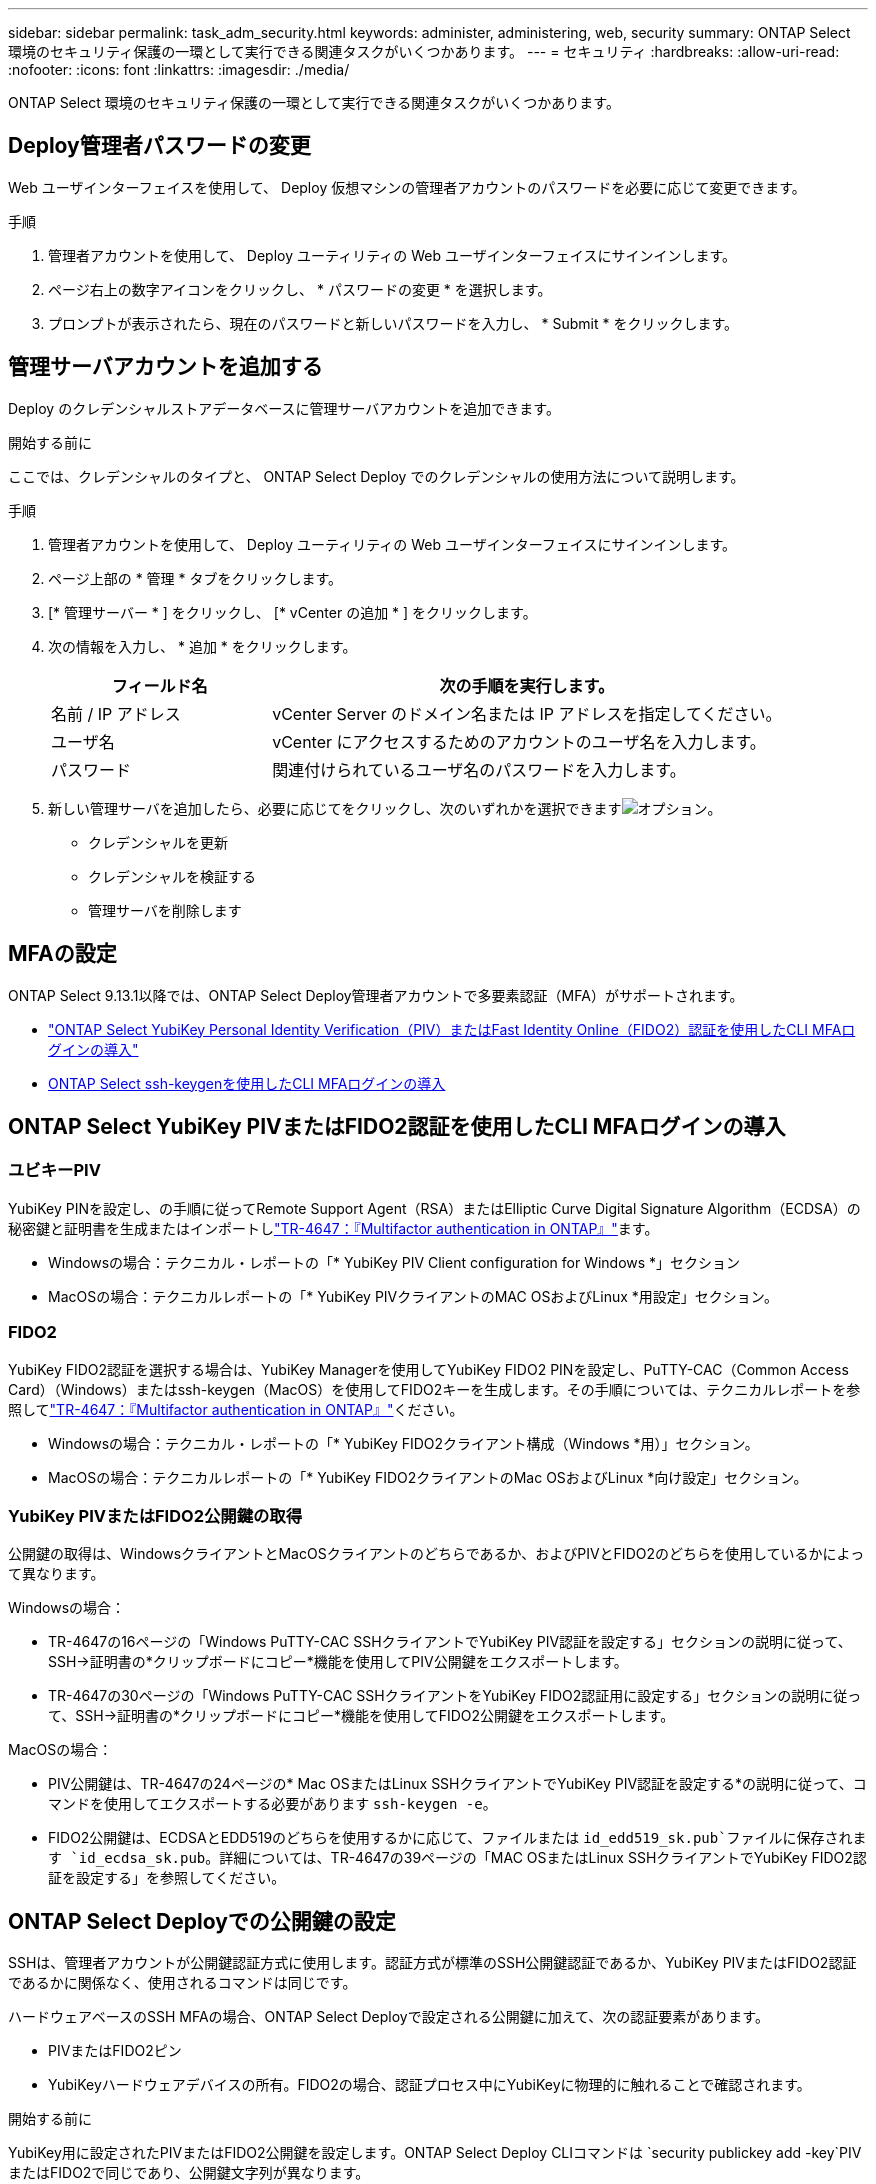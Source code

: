 ---
sidebar: sidebar 
permalink: task_adm_security.html 
keywords: administer, administering, web, security 
summary: ONTAP Select 環境のセキュリティ保護の一環として実行できる関連タスクがいくつかあります。 
---
= セキュリティ
:hardbreaks:
:allow-uri-read: 
:nofooter: 
:icons: font
:linkattrs: 
:imagesdir: ./media/


[role="lead"]
ONTAP Select 環境のセキュリティ保護の一環として実行できる関連タスクがいくつかあります。



== Deploy管理者パスワードの変更

Web ユーザインターフェイスを使用して、 Deploy 仮想マシンの管理者アカウントのパスワードを必要に応じて変更できます。

.手順
. 管理者アカウントを使用して、 Deploy ユーティリティの Web ユーザインターフェイスにサインインします。
. ページ右上の数字アイコンをクリックし、 * パスワードの変更 * を選択します。
. プロンプトが表示されたら、現在のパスワードと新しいパスワードを入力し、 * Submit * をクリックします。




== 管理サーバアカウントを追加する

Deploy のクレデンシャルストアデータベースに管理サーバアカウントを追加できます。

.開始する前に
ここでは、クレデンシャルのタイプと、 ONTAP Select Deploy でのクレデンシャルの使用方法について説明します。

.手順
. 管理者アカウントを使用して、 Deploy ユーティリティの Web ユーザインターフェイスにサインインします。
. ページ上部の * 管理 * タブをクリックします。
. [* 管理サーバー * ] をクリックし、 [* vCenter の追加 * ] をクリックします。
. 次の情報を入力し、 * 追加 * をクリックします。
+
[cols="30,70"]
|===
| フィールド名 | 次の手順を実行します。 


| 名前 / IP アドレス | vCenter Server のドメイン名または IP アドレスを指定してください。 


| ユーザ名 | vCenter にアクセスするためのアカウントのユーザ名を入力します。 


| パスワード | 関連付けられているユーザ名のパスワードを入力します。 
|===
. 新しい管理サーバを追加したら、必要に応じてをクリックし、次のいずれかを選択できますimage:icon_kebab.gif["オプション"]。
+
** クレデンシャルを更新
** クレデンシャルを検証する
** 管理サーバを削除します






== MFAの設定

ONTAP Select 9.13.1以降では、ONTAP Select Deploy管理者アカウントで多要素認証（MFA）がサポートされます。

* link:task_adm_security.html#ontap-select-deploy-cli-mfa-login-using-yubikey-piv-or-fido2-authentication["ONTAP Select YubiKey Personal Identity Verification（PIV）またはFast Identity Online（FIDO2）認証を使用したCLI MFAログインの導入"]
* <<ONTAP Select ssh-keygenを使用したCLI MFAログインの導入>>




== ONTAP Select YubiKey PIVまたはFIDO2認証を使用したCLI MFAログインの導入



=== ユビキーPIV

YubiKey PINを設定し、の手順に従ってRemote Support Agent（RSA）またはElliptic Curve Digital Signature Algorithm（ECDSA）の秘密鍵と証明書を生成またはインポートしlink:https://docs.netapp.com/us-en/ontap-technical-reports/security.html#multifactor-authentication["TR-4647：『Multifactor authentication in ONTAP』"^]ます。

* Windowsの場合：テクニカル・レポートの「* YubiKey PIV Client configuration for Windows *」セクション
* MacOSの場合：テクニカルレポートの「* YubiKey PIVクライアントのMAC OSおよびLinux *用設定」セクション。




=== FIDO2

YubiKey FIDO2認証を選択する場合は、YubiKey Managerを使用してYubiKey FIDO2 PINを設定し、PuTTY-CAC（Common Access Card）（Windows）またはssh-keygen（MacOS）を使用してFIDO2キーを生成します。その手順については、テクニカルレポートを参照してlink:https://docs.netapp.com/us-en/ontap-technical-reports/security.html#multifactor-authentication["TR-4647：『Multifactor authentication in ONTAP』"^]ください。

* Windowsの場合：テクニカル・レポートの「* YubiKey FIDO2クライアント構成（Windows *用）」セクション。
* MacOSの場合：テクニカルレポートの「* YubiKey FIDO2クライアントのMac OSおよびLinux *向け設定」セクション。




=== YubiKey PIVまたはFIDO2公開鍵の取得

公開鍵の取得は、WindowsクライアントとMacOSクライアントのどちらであるか、およびPIVとFIDO2のどちらを使用しているかによって異なります。

.Windowsの場合：
* TR-4647の16ページの「Windows PuTTY-CAC SSHクライアントでYubiKey PIV認証を設定する」セクションの説明に従って、SSH→証明書の*クリップボードにコピー*機能を使用してPIV公開鍵をエクスポートします。
* TR-4647の30ページの「Windows PuTTY-CAC SSHクライアントをYubiKey FIDO2認証用に設定する」セクションの説明に従って、SSH→証明書の*クリップボードにコピー*機能を使用してFIDO2公開鍵をエクスポートします。


.MacOSの場合：
* PIV公開鍵は、TR-4647の24ページの* Mac OSまたはLinux SSHクライアントでYubiKey PIV認証を設定する*の説明に従って、コマンドを使用してエクスポートする必要があります `ssh-keygen -e`。
* FIDO2公開鍵は、ECDSAとEDD519のどちらを使用するかに応じて、ファイルまたは `id_edd519_sk.pub`ファイルに保存されます `id_ecdsa_sk.pub`。詳細については、TR-4647の39ページの「MAC OSまたはLinux SSHクライアントでYubiKey FIDO2認証を設定する」を参照してください。




== ONTAP Select Deployでの公開鍵の設定

SSHは、管理者アカウントが公開鍵認証方式に使用します。認証方式が標準のSSH公開鍵認証であるか、YubiKey PIVまたはFIDO2認証であるかに関係なく、使用されるコマンドは同じです。

ハードウェアベースのSSH MFAの場合、ONTAP Select Deployで設定される公開鍵に加えて、次の認証要素があります。

* PIVまたはFIDO2ピン
* YubiKeyハードウェアデバイスの所有。FIDO2の場合、認証プロセス中にYubiKeyに物理的に触れることで確認されます。


.開始する前に
YubiKey用に設定されたPIVまたはFIDO2公開鍵を設定します。ONTAP Select Deploy CLIコマンドは `security publickey add -key`PIVまたはFIDO2で同じであり、公開鍵文字列が異なります。

公開鍵は次の場所から取得します。

* PuTTY-CAC for PIVおよびFIDO2（Windows）の*クリップボードにコピー*機能
* PIVのコマンドを使用したSSH互換形式での公開鍵のエクスポート `ssh-keygen -e`
* FIDO2（MacOS）のファイルにある公開鍵ファイル `~/.ssh/id_***_sk.pub`


.手順
. 生成されたキーをファイルで探し `.ssh/id_***.pub`ます。
. コマンドを使用して、生成されたキーをONTAP Select Deployに追加し `security publickey add -key <key>`ます。
+
[listing]
----
(ONTAPdeploy) security publickey add -key "ssh-rsa <key> user@netapp.com"
----
. コマンドを使用してMFA認証を有効にし `security multifactor authentication enable`ます。
+
[listing]
----
(ONTAPdeploy) security multifactor authentication enable
MFA enabled Successfully
----




== SSH経由のYubiKey PIV認証を使用したONTAP Select Deployへのログイン

SSH経由のYubiKey PIV認証を使用してONTAP Select Deployにログインできます。

.手順
. YubiKeyトークン、SSHクライアント、およびONTAP Select Deployを設定したら、SSH経由でMFA YubiKey PIV認証を使用できます。
. ONTAP Select Deployにログインします。Windows PuTTY-CAC SSHクライアントを使用している場合は、YubiKey PINの入力を求めるダイアログが表示されます。
. YubiKeyを接続してデバイスからログインします。


.出力例
[listing]
----
login as: admin
Authenticating with public key "<public_key>"
Further authentication required
<admin>'s password:

NetApp ONTAP Select Deploy Utility.
Copyright (C) NetApp Inc.
All rights reserved.

Version: NetApp Release 9.13.1 Build:6811765 08-17-2023 03:08:09

(ONTAPdeploy)
----


== ONTAP Select ssh-keygenを使用したCLI MFAログインの導入

 `ssh-keygen`コマンドは、SSHの新しい認証キーペアを作成するためのツールです。キーペアは、ログインの自動化、シングルサインオン、およびホストの認証に使用されます。

 `ssh-keygen`コマンドは、認証キーに対して複数の公開鍵アルゴリズムをサポートします。

* アルゴリズムはオプションで選択されます。 `-t`
* キーサイズはオプションで選択します。 `-b`


.出力例
[listing]
----
ssh-keygen -t ecdsa -b 521
ssh-keygen -t ed25519
ssh-keygen -t ecdsa
----
.手順
. 生成されたキーをファイルで探し `.ssh/id_***.pub`ます。
. コマンドを使用して、生成されたキーをONTAP Select Deployに追加し `security publickey add -key <key>`ます。
+
[listing]
----
(ONTAPdeploy) security publickey add -key "ssh-rsa <key> user@netapp.com"
----
. コマンドを使用してMFA認証を有効にし `security multifactor authentication enable`ます。
+
[listing]
----
(ONTAPdeploy) security multifactor authentication enable
MFA enabled Successfully
----
. MFAを有効にしたら、ONTAP Select Deployシステムにログインします。次の例のような出力が表示されます。
+
[listing]
----
[<user ID> ~]$ ssh <admin>
Authenticated with partial success.
<admin>'s password:

NetApp ONTAP Select Deploy Utility.
Copyright (C) NetApp Inc.
All rights reserved.

Version: NetApp Release 9.13.1 Build:6811765 08-17-2023 03:08:09

(ONTAPdeploy)
----




=== MFAから単一要素認証への移行

Deploy管理者アカウントのMFAは、次の方法で無効にできます。

* Secure Shell（SSH）を使用して管理者としてDeploy CLIにログインできる場合は、Deploy CLIからコマンドを実行してMFAを無効にします `security multifactor authentication disable`。
+
[listing]
----
(ONTAPdeploy) security multifactor authentication disable
MFA disabled Successfully
----
* SSHを使用してDeploy CLIに管理者としてログインできない場合は、次の手順を実行します。
+
.. vCenterまたはvSphereからDeploy仮想マシン（VM）のビデオコンソールに接続します。
.. 管理者アカウントを使用してDeploy CLIにログインします。
.. コマンドを実行します `security multifactor authentication disable`。
+
[listing]
----
Debian GNU/Linux 11 <user ID> tty1

<hostname> login: admin
Password:

NetApp ONTAP Select Deploy Utility.
Copyright (C) NetApp Inc.
All rights reserved.

Version: NetApp Release 9.13.1 Build:6811765 08-17-2023 03:08:09

(ONTAPdeploy) security multifactor authentication disable
MFA disabled successfully

(ONTAPdeploy)
----


* 管理者は、次のコマンドを使用して公開鍵を削除できます。
`security publickey delete -key`

